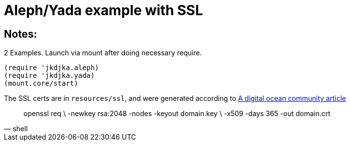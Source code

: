 = Aleph/Yada example with SSL

== Notes:

2 Examples. Launch via mount after doing necessary require.

[source,clojure]
----
(require 'jkdjka.aleph)
(require 'jkdjka.yada)
(mount.core/start)
----

The SSL certs are in `resources/ssl`, and were generated according to https://www.digitalocean.com/community/tutorials/openssl-essentials-working-with-ssl-certificates-private-keys-and-csrs[A digital ocean community article]

[source,shell]
____
openssl req \
     -newkey rsa:2048 -nodes -keyout domain.key \
     -x509 -days 365 -out domain.crt
____
